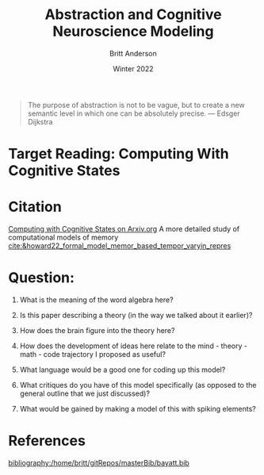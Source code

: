 #+Author: Britt Anderson
#+bibliography:/home/britt/gitRepos/masterBib/bayatt.bib
#+csl-style: ./cambridge-university-press-numeric.csl
#+options: ^:nil
#+Title: Abstraction and Cognitive Neuroscience Modeling
#+Date: Winter 2022

  #+begin_quote
  The purpose of abstraction is not to be vague, but to create a new semantic level in which one can be absolutely precise. --- Edsger Dijkstra
  #+end_quote



* Target Reading: Computing With Cognitive States

* Citation
  [[http://arxiv.org/abs/2111.06969v1][Computing with Cognitive States on Arxiv.org]]
  A more detailed study of computational models of memory [[cite:&howard22_formal_model_memor_based_tempor_varyin_repres]]

  
* Question:
  1. What is the meaning of the word algebra here?

  2. Is this paper describing a theory (in the way we talked about it earlier)?
     
  3. How does the brain figure into the theory here?

  4. How does the development of ideas here relate to the mind - theory - math - code trajectory I proposed as useful?

  5. What language would be a good one for coding up this model?

  6. What critiques do you have of this model specifically (as opposed to the general outline that we just discussed)?

  7. What would be gained by making a model of this with spiking elements?

  


* References
[[bibliography:/home/britt/gitRepos/masterBib/bayatt.bib]]

